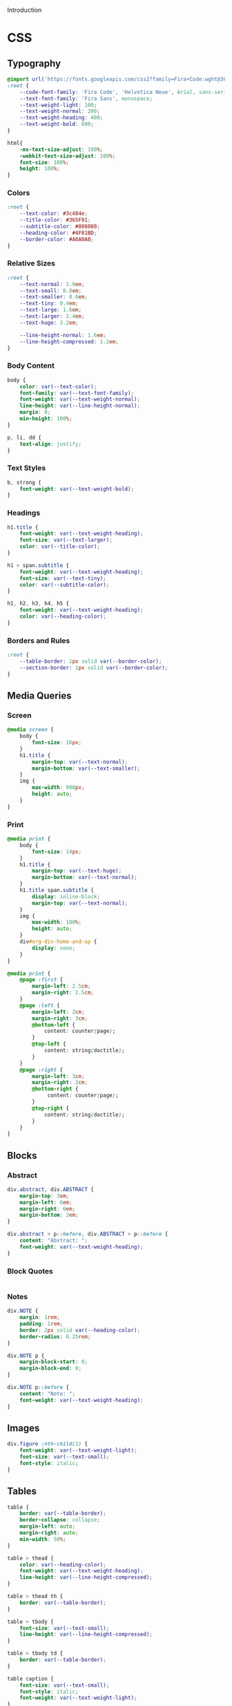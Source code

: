 # -*- mode: org;  -*-
#+AUTHOR: Simon Johnston
#+EMAIL: johnstonskj@gmail.com
#+LANGUAGE: en
#+STARTUP: overview hidestars inlineimages entitiespretty
#+OPTIONS: num:t toc:2

Introduction

* CSS
:PROPERTIES:
:header-args: :tangle office.css
:END:

** Typography

#+BEGIN_SRC css
@import url('https://fonts.googleapis.com/css2?family=Fira+Code:wght@300;400;600&family=Fira+Sans:ital,wght@0,100;0,200;0,400;0,600;0,700;1,100;1,200;1,400;1,600;1,700&display=swap');
:root {
    --code-font-family: 'Fira Code', 'Helvetica Neue', Arial, sans-serif;;
    --text-font-family: 'Fira Sans', monospace;
    --text-weight-light: 100;
    --text-weight-normal: 200;
    --text-weight-heading: 400;
    --text-weight-bold: 600;
}
#+END_SRC

#+BEGIN_SRC css
html{
    -ms-text-size-adjust: 100%;
    -webkit-text-size-adjust: 100%;
    font-size: 100%;
    height: 100%;
}
#+END_SRC

*** Colors

#+BEGIN_SRC css
:root {
    --text-color: #3c484e;
    --title-color: #365F91;
    --subtitle-color: #808080;
    --heading-color: #4F81BD;
    --border-color: #A0A0A0;
}
#+END_SRC

*** Relative Sizes

#+BEGIN_SRC css
:root {
    --text-normal: 1.0em;
    --text-small: 0.8em;
    --text-smaller: 0.6em;
    --text-tiny: 0.4em;
    --text-large: 1.6em;
    --text-larger: 2.4em;
    --text-huge: 3.2em;

    --line-height-normal: 1.6em;
    --line-height-compressed: 1.2em;
}
#+END_SRC

*** Body Content

#+BEGIN_SRC css
body {
    color: var(--text-color);
    font-family: var(--text-font-family);
    font-weight: var(--text-weight-normal);
    line-height: var(--line-height-normal);
    margin: 0;
    min-height: 100%;
}
#+END_SRC

#+BEGIN_SRC css
p, li, dd {
    text-align: justify;
}
#+END_SRC

*** Text Styles

#+BEGIN_SRC css
b, strong {
    font-weight: var(--text-weight-bold);
}
#+END_SRC

*** Headings

#+BEGIN_SRC css
h1.title {
    font-weight: var(--text-weight-heading);
    font-size: var(--text-larger);
    color: var(--title-color);
}
#+END_SRC

#+BEGIN_SRC css
h1 > span.subtitle {
    font-weight: var(--text-weight-heading);
    font-size: var(--text-tiny);
    color: var(--subtitle-color);
}
#+END_SRC

#+BEGIN_SRC css
h1, h2, h3, h4, h5 {
    font-weight: var(--text-weight-heading);
    color: var(--heading-color);
}
#+END_SRC

*** Borders and Rules

#+BEGIN_SRC css
:root {
    --table-border: 1px solid var(--border-color);
    --section-border: 1px solid var(--border-color);    
}
#+END_SRC

** Media Queries

*** Screen

#+BEGIN_SRC css
@media screen {
    body {
        font-size: 16px;
    }
    h1.title {
        margin-top: var(--text-normal);
        margin-bottom: var(--text-smaller);
    }
    img {
        max-width: 900px;
        height: auto;
    }
}
#+END_SRC

*** Print

#+BEGIN_SRC css
@media print {
    body {
        font-size: 14px;
    }
    h1.title {
        margin-top: var(--text-huge);
        margin-bottom: var(--text-normal);
    }
    h1.title span.subtitle {
        display: inline-block;
        margin-top: var(--text-normal);
    }
    img {
        max-width: 100%;
        height: auto;
    }
    div#org-div-home-and-up {
        display: none;
    }
}
#+END_SRC

#+BEGIN_SRC css
@media print {
    @page :first {
        margin-left: 2.5cm;
        margin-right: 2.5cm;
    }
    @page :left {
        margin-left: 2cm;
        margin-right: 3cm;
        @bottom-left {
            content: counter(page);
        }
        @top-left {
            content: string(doctitle);
        }
    }
    @page :right {
        margin-left: 3cm;
        margin-right: 2cm;
        @bottom-right {
             content: counter(page);
        }
        @top-right {
            content: string(doctitle);
        }
    }
}
#+END_SRC

** Blocks

*** Abstract

#+BEGIN_SRC css
div.abstract, div.ABSTRACT {
    margin-top: 3em;
    margin-left: 6em;
    margin-right: 6em;
    margin-bottom: 2em;
}

div.abstract > p::before, div.ABSTRACT > p::before {
    content: "Abstract: ";
    font-weight: var(--text-weight-heading);
}
#+END_SRC

*** Block Quotes

#+BEGIN_SRC css
#+END_SRC

*** Notes

#+BEGIN_SRC css
div.NOTE {
    margin: 1rem;
    padding: 1rem;
    border: 2px solid var(--heading-color);
    border-radius: 0.25rem;
}

div.NOTE p {
    margin-block-start: 0;
    margin-block-end: 0;
}

div.NOTE p::before {
    content: "Note: ";
    font-weight: var(--text-weight-heading);
}
#+END_SRC

** Images

#+BEGIN_SRC css
div.figure :nth-child(2) {
    font-weight: var(--text-weight-light);
    font-size: var(--text-small);
    font-style: italic;
}
#+END_SRC

** Tables

#+BEGIN_SRC css
table {
    border: var(--table-border);
    border-collapse: collapse;
    margin-left: auto;
    margin-right: auto;
    min-width: 50%;
}

table > thead {
    color: var(--heading-color);
    font-weight: var(--text-weight-heading);
    line-height: var(--line-height-compressed);
}

table > thead th {
    border: var(--table-border);
}

table > tbody {
    font-size: var(--text-small);
    line-height: var(--line-height-compressed);
}

table > tbody td {
    border: var(--table-border);
}
#+END_SRC

#+BEGIN_SRC css
table caption {
    font-size: var(--text-small);
    font-style: italic;
    font-weight: var(--text-weight-light);
}
#+END_SRC

** Code

#+BEGIN_SRC css
#+END_SRC

#+BEGIN_SRC css
#+END_SRC

#+BEGIN_SRC css
#+END_SRC

** Footnotes and References

#+BEGIN_SRC css
div#footnotes {
    border-top: var(--section-border);
    font-size: var(--text-small);
}
#+END_SRC

#+BEGIN_SRC css
div#postamble {
    border-top: var(--section-border);
    margin-top: var(--text-larger);
    padding-top: var(--text-normal);
    font-weight: var(--text-weight-light);
    font-size: var(--text-small);
}
div#postamble > p {
    line-height: var(--line-height-compressed);
    margin-top: var(--text-tiny);
    margin-bottom: 0;
}

div#postamble > p.validation {
    display: none;
}
#+END_SRC

#+BEGIN_SRC css
#+END_SRC

** More information

#+BEGIN_SRC css
#+END_SRC

* Javascript
:PROPERTIES:
:header-args: :tangle office.js
:END:

* Setup File
:PROPERTIES:
:header-args: :tangle office.setup
:END:

Should be:

#+BEGIN_SRC org
,# -*- mode: org; -*-
,#+OPTIONS: html-style:nil

,#+HTML_HEAD: <link rel="stylesheet" type="text/css" href="https://github.com/johnstonskj/org-export-themes/html/office/office.css"/>
,#+HTML_HEAD: <script type="text/javascript" src="https://github.com/johnstonskj/org-export-themes/html/office/office.css""></script>
#+END_SRC

** Local Install
:PROPERTIES:
:header-args: :tangle office-local.setup
:END:

#+BEGIN_SRC org
,# -*- mode: org; -*-
,#+OPTIONS: html-style:nil

,#+HTML_HEAD: <link rel="stylesheet" type="text/css" href="./html/office/office.css"/>
,#+HTML_HEAD: <script type="text/javascript" src="./html/office/office.css""></script>
#+END_SRC
